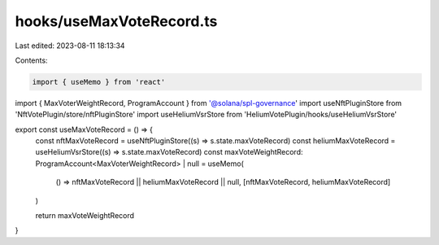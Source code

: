 hooks/useMaxVoteRecord.ts
=========================

Last edited: 2023-08-11 18:13:34

Contents:

.. code-block:: ts

    import { useMemo } from 'react'
import { MaxVoterWeightRecord, ProgramAccount } from '@solana/spl-governance'
import useNftPluginStore from 'NftVotePlugin/store/nftPluginStore'
import useHeliumVsrStore from 'HeliumVotePlugin/hooks/useHeliumVsrStore'

export const useMaxVoteRecord = () => {
  const nftMaxVoteRecord = useNftPluginStore((s) => s.state.maxVoteRecord)
  const heliumMaxVoteRecord = useHeliumVsrStore((s) => s.state.maxVoteRecord)
  const maxVoteWeightRecord: ProgramAccount<MaxVoterWeightRecord> | null = useMemo(
    () => nftMaxVoteRecord || heliumMaxVoteRecord || null,
    [nftMaxVoteRecord, heliumMaxVoteRecord]
  )

  return maxVoteWeightRecord
}


